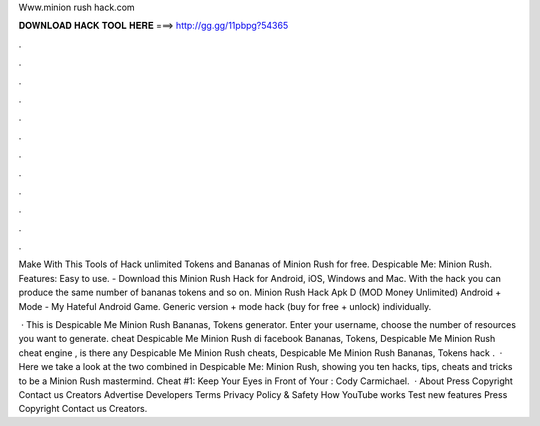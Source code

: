 Www.minion rush hack.com



𝐃𝐎𝐖𝐍𝐋𝐎𝐀𝐃 𝐇𝐀𝐂𝐊 𝐓𝐎𝐎𝐋 𝐇𝐄𝐑𝐄 ===> http://gg.gg/11pbpg?54365



.



.



.



.



.



.



.



.



.



.



.



.

Make With This Tools of Hack unlimited Tokens and Bananas of Minion Rush for free. Despicable Me: Minion Rush. Features: Easy to use. - Download this Minion Rush Hack for Android, iOS, Windows and Mac. With the hack you can produce the same number of bananas tokens and so on. Minion Rush Hack Apk D (MOD Money Unlimited) Android + Mode - My Hateful Android Game. Generic version + mode hack (buy for free + unlock) individually.

 · This is Despicable Me Minion Rush Bananas, Tokens generator. Enter your username, choose the number of resources you want to generate. cheat Despicable Me Minion Rush di facebook Bananas, Tokens, Despicable Me Minion Rush cheat engine , is there any Despicable Me Minion Rush cheats, Despicable Me Minion Rush Bananas, Tokens hack .  · Here we take a look at the two combined in Despicable Me: Minion Rush, showing you ten hacks, tips, cheats and tricks to be a Minion Rush mastermind. Cheat #1: Keep Your Eyes in Front of Your : Cody Carmichael.  · About Press Copyright Contact us Creators Advertise Developers Terms Privacy Policy & Safety How YouTube works Test new features Press Copyright Contact us Creators.
